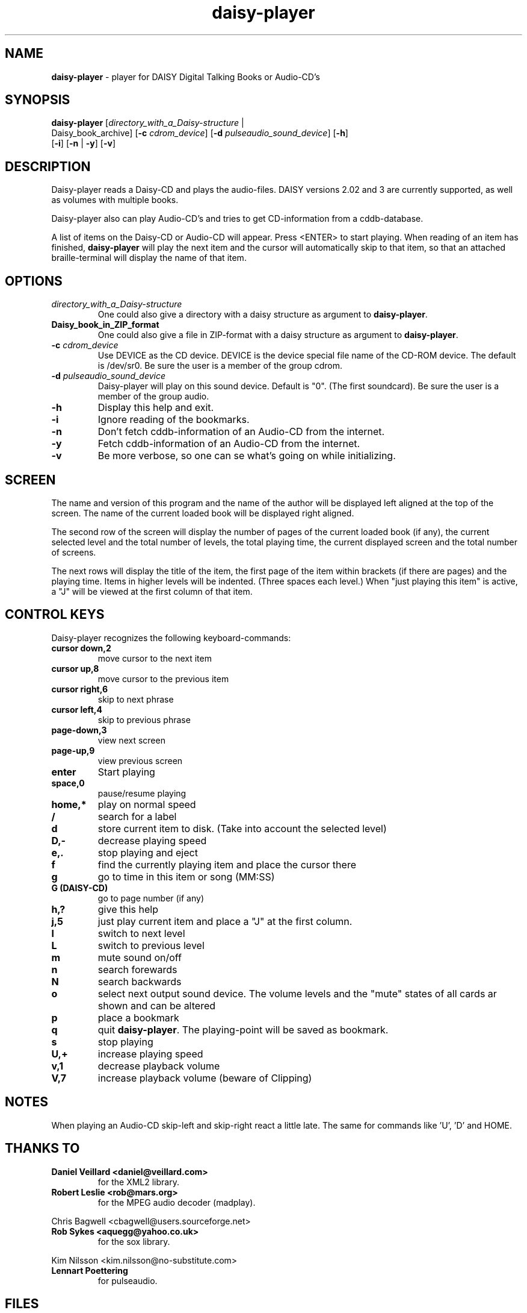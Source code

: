 .\" Text automatically generated by txt2man
.TH daisy-player 1 "27 May 2020" "11.7.4" "Linux Reference Manual"
.SH NAME
\fBdaisy-player \fP- player for DAISY Digital Talking Books or Audio-CD's
\fB
.SH SYNOPSIS
.nf
.fam C
\fBdaisy-player\fP [\fIdirectory_with_a_Daisy-structure\fP |
Daisy_book_archive] [\fB-c\fP \fIcdrom_device\fP] [\fB-d\fP \fIpulseaudio_sound_device\fP] [\fB-h\fP]
[\fB-i\fP] [\fB-n\fP | \fB-y\fP] [\fB-v\fP]

.fam T
.fi
.fam T
.fi
.SH DESCRIPTION
Daisy-player reads a Daisy-CD and plays the audio-files.
DAISY versions 2.02 and 3 are currently supported, as well as volumes with multiple books.
.PP
Daisy-player also can play Audio-CD's and tries to get CD-information from a cddb-database.
.PP
A list of items on the Daisy-CD or Audio-CD will appear. Press <ENTER> to start playing. When reading of an item has finished, \fBdaisy-player\fP will play the next item and the cursor will automatically skip to that item, so that an attached braille-terminal will display the name of that item.
.SH OPTIONS
.TP
.B
\fIdirectory_with_a_Daisy-structure\fP
One could also give a directory with a daisy structure as argument to \fBdaisy-player\fP.
.TP
.B
Daisy_book_in_ZIP_format
One could also give a file in ZIP-format with a daisy structure as  argument to \fBdaisy-player\fP.
.TP
.B
\fB-c\fP \fIcdrom_device\fP
Use DEVICE as the CD device. DEVICE is the device special file name of the CD-ROM device. The default is /dev/sr0. Be sure the user is a member of the group cdrom.
.TP
.B
\fB-d\fP \fIpulseaudio_sound_device\fP
Daisy-player will play on this sound device. Default is "0". (The first soundcard).  Be sure the user is a member of the group audio.
.TP
.B
\fB-h\fP
Display this help and exit.
.TP
.B
\fB-i\fP
Ignore reading of the bookmarks.
.TP
.B
\fB-n\fP
Don't fetch cddb-information of an Audio-CD from the internet.
.TP
.B
\fB-y\fP
Fetch cddb-information of an Audio-CD from the internet.
.TP
.B
\fB-v\fP
Be more verbose, so one can se what's going on while initializing.
.SH SCREEN                                             
The name and version of this program and the name of the author will be displayed left aligned at the top of the screen. The name of the current loaded book will be displayed right aligned.
.PP
The second row of the screen will display the number of pages of the current loaded book (if any), the current selected level and the total number of levels, the total playing time, the current displayed screen and the total number of screens.
.PP
The next rows will display the title of the item, the first page of the item within brackets (if there are pages) and the playing time. Items in higher levels will be indented. (Three spaces each level.) When "just playing this item" is active, a "J" will be viewed at the first column of that item.
.SH CONTROL KEYS
Daisy-player recognizes the following keyboard-commands:
.TP
.B
cursor down,2
move cursor to the next item
.TP
.B
cursor up,8
move cursor to the previous item
.TP
.B
cursor right,6
skip to next phrase
.TP
.B
cursor left,4
skip to previous phrase
.TP
.B
page-down,3
view next screen
.TP
.B
page-up,9
view previous screen
.TP
.B
enter
Start playing
.TP
.B
space,0
pause/resume playing
.TP
.B
home,*
play on normal speed
.TP
.B
/
search for a label
.TP
.B
d
store current item to disk. (Take into account the selected level)
.TP
.B
D,-
decrease playing speed
.TP
.B
e,.
stop playing and eject
.TP
.B
f
find the currently playing item and place the cursor there
.TP
.B
g
go to time in this item or song (MM:SS)
.TP
.B
G (DAISY-CD)
go to page number (if any)
.TP
.B
h,?
give this help
.TP
.B
j,5
just play current item and place a "J" at the first column.
.TP
.B
l
switch to next level
.TP
.B
L
switch to previous level
.TP
.B
m
mute sound on/off
.TP
.B
n
search forewards
.TP
.B
N
search backwards
.TP
.B
o
select next output sound device. The volume levels and the "mute" states of all cards ar shown and can be altered
.TP
.B
p
place a bookmark
.TP
.B
q
quit \fBdaisy-player\fP. The playing-point will be saved as bookmark.
.TP
.B
s
stop playing
.TP
.B
U,+
increase playing speed
.TP
.B
v,1
decrease playback volume
.TP
.B
V,7
increase playback volume (beware of Clipping)
.SH NOTES

When playing an Audio-CD skip-left and skip-right react a little late. The same for commands like 'U', 'D' and HOME.
.SH THANKS TO
.TP
.B
Daniel Veillard <daniel@veillard.com>
for the XML2 library.
.TP
.B
Robert Leslie <rob@mars.org>
for the MPEG audio decoder (madplay).
.PP
Chris Bagwell <cbagwell@users.sourceforge.net>
.TP
.B
Rob Sykes <aquegg@yahoo.co.uk>
for the sox library.        
.PP
Kim Nilsson <kim.nilsson@no-substitute.com>
.TP
.B
Lennart Poettering
for pulseaudio.
.SH FILES
.TP
.B
~/.\fBdaisy-player\fP/
This directory contains the bookmarks in XML-format. . Each file has the name of the book and contains the name of the current item, the start-time of that item and the current level.
.TP
.B
~/.daisy-player.xml
This file, in XML-format, contains the name of the desired pulseaudio device and the desired playing speed.
.SH SEE ALSO
\fBcddbget\fP(1), \fBunar\fP(1), \fBeject\fP(1), \fBudisksctl\fP(1), \fBpulseaudio\fP(1), \fBusermod\fP(8)
.SH AUTHOR
Jos Lemmens <jos@jlemmens.nl>
.SH COPYRIGHT
Copyright (C)2003-2019 Jos Lemmens <jos@jlemmens.nl>
.PP
This program is free software; you can redistribute it and/or modify it under the terms of the GNU General Public License as published by the Free Software Foundation; either version 2, or (at your option) any later version. This program is distributed in the hope that it will be useful, but WITHOUT ANY WARRANTY; without even the implied warranty of MERCHANTABILITY or FITNESS FOR A PARTICULAR PURPOSE. See the GNU General Public License for more details. You should have received a copy of the GNU General Public License along with this program (see the file COPYING); if not, write to the Free Software Foundation, Inc., 59 Temple Place - Suite 330, Boston, MA 02111-1307, USA
